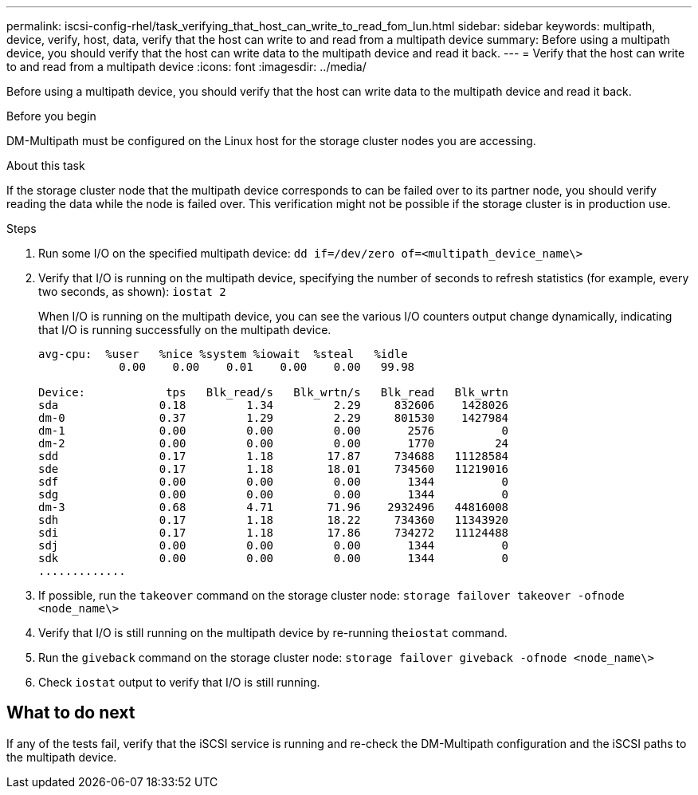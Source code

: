 ---
permalink: iscsi-config-rhel/task_verifying_that_host_can_write_to_read_fom_lun.html
sidebar: sidebar
keywords: multipath, device, verify, host, data, verify that the host can write to and read from a multipath device
summary: Before using a multipath device, you should verify that the host can write data to the multipath device and read it back.
---
= Verify that the host can write to and read from a multipath device
:icons: font
:imagesdir: ../media/

[.lead]
Before using a multipath device, you should verify that the host can write data to the multipath device and read it back.

.Before you begin

DM-Multipath must be configured on the Linux host for the storage cluster nodes you are accessing.

.About this task

If the storage cluster node that the multipath device corresponds to can be failed over to its partner node, you should verify reading the data while the node is failed over. This verification might not be possible if the storage cluster is in production use.

.Steps

. Run some I/O on the specified multipath device: `dd if=/dev/zero of=<multipath_device_name\>`
. Verify that I/O is running on the multipath device, specifying the number of seconds to refresh statistics (for example, every two seconds, as shown): `iostat 2`
+
When I/O is running on the multipath device, you can see the various I/O counters output change dynamically, indicating that I/O is running successfully on the multipath device.
+
----
avg-cpu:  %user   %nice %system %iowait  %steal   %idle
            0.00    0.00    0.01    0.00    0.00   99.98

Device:            tps   Blk_read/s   Blk_wrtn/s   Blk_read   Blk_wrtn
sda               0.18         1.34         2.29     832606    1428026
dm-0              0.37         1.29         2.29     801530    1427984
dm-1              0.00         0.00         0.00       2576          0
dm-2              0.00         0.00         0.00       1770         24
sdd               0.17         1.18        17.87     734688   11128584
sde               0.17         1.18        18.01     734560   11219016
sdf               0.00         0.00         0.00       1344          0
sdg               0.00         0.00         0.00       1344          0
dm-3              0.68         4.71        71.96    2932496   44816008
sdh               0.17         1.18        18.22     734360   11343920
sdi               0.17         1.18        17.86     734272   11124488
sdj               0.00         0.00         0.00       1344          0
sdk               0.00         0.00         0.00       1344          0
.............
----

. If possible, run the `takeover` command on the storage cluster node: `storage failover takeover -ofnode <node_name\>`
. Verify that I/O is still running on the multipath device by re-running the``iostat`` command.
. Run the `giveback` command on the storage cluster node: `storage failover giveback -ofnode <node_name\>`
. Check `iostat` output to verify that I/O is still running.

== What to do next

If any of the tests fail, verify that the iSCSI service is running and re-check the DM-Multipath configuration and the iSCSI paths to the multipath device.

